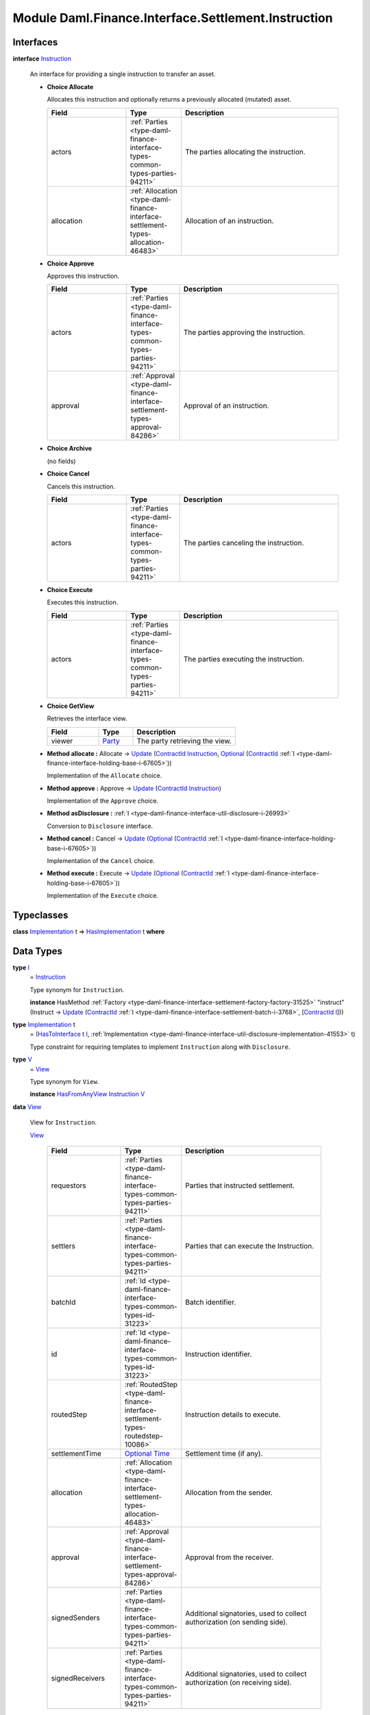 .. Copyright (c) 2022 Digital Asset (Switzerland) GmbH and/or its affiliates. All rights reserved.
.. SPDX-License-Identifier: Apache-2.0

.. _module-daml-finance-interface-settlement-instruction-10970:

Module Daml.Finance.Interface.Settlement.Instruction
====================================================

Interfaces
----------

.. _type-daml-finance-interface-settlement-instruction-instruction-30569:

**interface** `Instruction <type-daml-finance-interface-settlement-instruction-instruction-30569_>`_

  An interface for providing a single instruction to transfer an asset\.

  + **Choice Allocate**

    Allocates this instruction and optionally returns a previously allocated (mutated) asset\.

    .. list-table::
       :widths: 15 10 30
       :header-rows: 1

       * - Field
         - Type
         - Description
       * - actors
         - :ref:`Parties <type-daml-finance-interface-types-common-types-parties-94211>`
         - The parties allocating the instruction\.
       * - allocation
         - :ref:`Allocation <type-daml-finance-interface-settlement-types-allocation-46483>`
         - Allocation of an instruction\.

  + **Choice Approve**

    Approves this instruction\.

    .. list-table::
       :widths: 15 10 30
       :header-rows: 1

       * - Field
         - Type
         - Description
       * - actors
         - :ref:`Parties <type-daml-finance-interface-types-common-types-parties-94211>`
         - The parties approving the instruction\.
       * - approval
         - :ref:`Approval <type-daml-finance-interface-settlement-types-approval-84286>`
         - Approval of an instruction\.

  + **Choice Archive**

    (no fields)

  + **Choice Cancel**

    Cancels this instruction\.

    .. list-table::
       :widths: 15 10 30
       :header-rows: 1

       * - Field
         - Type
         - Description
       * - actors
         - :ref:`Parties <type-daml-finance-interface-types-common-types-parties-94211>`
         - The parties canceling the instruction\.

  + **Choice Execute**

    Executes this instruction\.

    .. list-table::
       :widths: 15 10 30
       :header-rows: 1

       * - Field
         - Type
         - Description
       * - actors
         - :ref:`Parties <type-daml-finance-interface-types-common-types-parties-94211>`
         - The parties executing the instruction\.

  + **Choice GetView**

    Retrieves the interface view\.

    .. list-table::
       :widths: 15 10 30
       :header-rows: 1

       * - Field
         - Type
         - Description
       * - viewer
         - `Party <https://docs.daml.com/daml/stdlib/Prelude.html#type-da-internal-lf-party-57932>`_
         - The party retrieving the view\.

  + **Method allocate \:** Allocate \-\> `Update <https://docs.daml.com/daml/stdlib/Prelude.html#type-da-internal-lf-update-68072>`_ (`ContractId <https://docs.daml.com/daml/stdlib/Prelude.html#type-da-internal-lf-contractid-95282>`_ `Instruction <type-daml-finance-interface-settlement-instruction-instruction-30569_>`_, `Optional <https://docs.daml.com/daml/stdlib/Prelude.html#type-da-internal-prelude-optional-37153>`_ (`ContractId <https://docs.daml.com/daml/stdlib/Prelude.html#type-da-internal-lf-contractid-95282>`_ :ref:`I <type-daml-finance-interface-holding-base-i-67605>`))

    Implementation of the ``Allocate`` choice\.

  + **Method approve \:** Approve \-\> `Update <https://docs.daml.com/daml/stdlib/Prelude.html#type-da-internal-lf-update-68072>`_ (`ContractId <https://docs.daml.com/daml/stdlib/Prelude.html#type-da-internal-lf-contractid-95282>`_ `Instruction <type-daml-finance-interface-settlement-instruction-instruction-30569_>`_)

    Implementation of the ``Approve`` choice\.

  + **Method asDisclosure \:** :ref:`I <type-daml-finance-interface-util-disclosure-i-26993>`

    Conversion to ``Disclosure`` interface\.

  + **Method cancel \:** Cancel \-\> `Update <https://docs.daml.com/daml/stdlib/Prelude.html#type-da-internal-lf-update-68072>`_ (`Optional <https://docs.daml.com/daml/stdlib/Prelude.html#type-da-internal-prelude-optional-37153>`_ (`ContractId <https://docs.daml.com/daml/stdlib/Prelude.html#type-da-internal-lf-contractid-95282>`_ :ref:`I <type-daml-finance-interface-holding-base-i-67605>`))

    Implementation of the ``Cancel`` choice\.

  + **Method execute \:** Execute \-\> `Update <https://docs.daml.com/daml/stdlib/Prelude.html#type-da-internal-lf-update-68072>`_ (`Optional <https://docs.daml.com/daml/stdlib/Prelude.html#type-da-internal-prelude-optional-37153>`_ (`ContractId <https://docs.daml.com/daml/stdlib/Prelude.html#type-da-internal-lf-contractid-95282>`_ :ref:`I <type-daml-finance-interface-holding-base-i-67605>`))

    Implementation of the ``Execute`` choice\.

Typeclasses
-----------

.. _class-daml-finance-interface-settlement-instruction-hasimplementation-40548:

**class** `Implementation <type-daml-finance-interface-settlement-instruction-implementation-17580_>`_ t \=\> `HasImplementation <class-daml-finance-interface-settlement-instruction-hasimplementation-40548_>`_ t **where**


Data Types
----------

.. _type-daml-finance-interface-settlement-instruction-i-90342:

**type** `I <type-daml-finance-interface-settlement-instruction-i-90342_>`_
  \= `Instruction <type-daml-finance-interface-settlement-instruction-instruction-30569_>`_

  Type synonym for ``Instruction``\.

  **instance** HasMethod :ref:`Factory <type-daml-finance-interface-settlement-factory-factory-31525>` \"instruct\" (Instruct \-\> `Update <https://docs.daml.com/daml/stdlib/Prelude.html#type-da-internal-lf-update-68072>`_ (`ContractId <https://docs.daml.com/daml/stdlib/Prelude.html#type-da-internal-lf-contractid-95282>`_ :ref:`I <type-daml-finance-interface-settlement-batch-i-3768>`, \[`ContractId <https://docs.daml.com/daml/stdlib/Prelude.html#type-da-internal-lf-contractid-95282>`_ `I <type-daml-finance-interface-settlement-instruction-i-90342_>`_\]))

.. _type-daml-finance-interface-settlement-instruction-implementation-17580:

**type** `Implementation <type-daml-finance-interface-settlement-instruction-implementation-17580_>`_ t
  \= (`HasToInterface <https://docs.daml.com/daml/stdlib/Prelude.html#class-da-internal-interface-hastointerface-68104>`_ t `I <type-daml-finance-interface-settlement-instruction-i-90342_>`_, :ref:`Implementation <type-daml-finance-interface-util-disclosure-implementation-41553>` t)

  Type constraint for requiring templates to implement ``Instruction`` along with ``Disclosure``\.

.. _type-daml-finance-interface-settlement-instruction-v-83729:

**type** `V <type-daml-finance-interface-settlement-instruction-v-83729_>`_
  \= `View <type-daml-finance-interface-settlement-instruction-view-45863_>`_

  Type synonym for ``View``\.

  **instance** `HasFromAnyView <https://docs.daml.com/daml/stdlib/DA-Internal-Interface-AnyView.html#class-da-internal-interface-anyview-hasfromanyview-30108>`_ `Instruction <type-daml-finance-interface-settlement-instruction-instruction-30569_>`_ `V <type-daml-finance-interface-settlement-instruction-v-83729_>`_

.. _type-daml-finance-interface-settlement-instruction-view-45863:

**data** `View <type-daml-finance-interface-settlement-instruction-view-45863_>`_

  View for ``Instruction``\.

  .. _constr-daml-finance-interface-settlement-instruction-view-23498:

  `View <constr-daml-finance-interface-settlement-instruction-view-23498_>`_

    .. list-table::
       :widths: 15 10 30
       :header-rows: 1

       * - Field
         - Type
         - Description
       * - requestors
         - :ref:`Parties <type-daml-finance-interface-types-common-types-parties-94211>`
         - Parties that instructed settlement\.
       * - settlers
         - :ref:`Parties <type-daml-finance-interface-types-common-types-parties-94211>`
         - Parties that can execute the Instruction\.
       * - batchId
         - :ref:`Id <type-daml-finance-interface-types-common-types-id-31223>`
         - Batch identifier\.
       * - id
         - :ref:`Id <type-daml-finance-interface-types-common-types-id-31223>`
         - Instruction identifier\.
       * - routedStep
         - :ref:`RoutedStep <type-daml-finance-interface-settlement-types-routedstep-10086>`
         - Instruction details to execute\.
       * - settlementTime
         - `Optional <https://docs.daml.com/daml/stdlib/Prelude.html#type-da-internal-prelude-optional-37153>`_ `Time <https://docs.daml.com/daml/stdlib/Prelude.html#type-da-internal-lf-time-63886>`_
         - Settlement time (if any)\.
       * - allocation
         - :ref:`Allocation <type-daml-finance-interface-settlement-types-allocation-46483>`
         - Allocation from the sender\.
       * - approval
         - :ref:`Approval <type-daml-finance-interface-settlement-types-approval-84286>`
         - Approval from the receiver\.
       * - signedSenders
         - :ref:`Parties <type-daml-finance-interface-types-common-types-parties-94211>`
         - Additional signatories, used to collect authorization (on sending side)\.
       * - signedReceivers
         - :ref:`Parties <type-daml-finance-interface-types-common-types-parties-94211>`
         - Additional signatories, used to collect authorization (on receiving side)\.

  **instance** `Eq <https://docs.daml.com/daml/stdlib/Prelude.html#class-ghc-classes-eq-22713>`_ `View <type-daml-finance-interface-settlement-instruction-view-45863_>`_

  **instance** `Show <https://docs.daml.com/daml/stdlib/Prelude.html#class-ghc-show-show-65360>`_ `View <type-daml-finance-interface-settlement-instruction-view-45863_>`_

Functions
---------

.. _function-daml-finance-interface-settlement-instruction-asdisclosure-49219:

`asDisclosure <function-daml-finance-interface-settlement-instruction-asdisclosure-49219_>`_
  \: `Instruction <type-daml-finance-interface-settlement-instruction-instruction-30569_>`_ \-\> :ref:`I <type-daml-finance-interface-util-disclosure-i-26993>`

.. _function-daml-finance-interface-settlement-instruction-allocate-71473:

`allocate <function-daml-finance-interface-settlement-instruction-allocate-71473_>`_
  \: `Instruction <type-daml-finance-interface-settlement-instruction-instruction-30569_>`_ \-\> Allocate \-\> `Update <https://docs.daml.com/daml/stdlib/Prelude.html#type-da-internal-lf-update-68072>`_ (`ContractId <https://docs.daml.com/daml/stdlib/Prelude.html#type-da-internal-lf-contractid-95282>`_ `Instruction <type-daml-finance-interface-settlement-instruction-instruction-30569_>`_, `Optional <https://docs.daml.com/daml/stdlib/Prelude.html#type-da-internal-prelude-optional-37153>`_ (`ContractId <https://docs.daml.com/daml/stdlib/Prelude.html#type-da-internal-lf-contractid-95282>`_ :ref:`I <type-daml-finance-interface-holding-base-i-67605>`))

.. _function-daml-finance-interface-settlement-instruction-approve-37030:

`approve <function-daml-finance-interface-settlement-instruction-approve-37030_>`_
  \: `Instruction <type-daml-finance-interface-settlement-instruction-instruction-30569_>`_ \-\> Approve \-\> `Update <https://docs.daml.com/daml/stdlib/Prelude.html#type-da-internal-lf-update-68072>`_ (`ContractId <https://docs.daml.com/daml/stdlib/Prelude.html#type-da-internal-lf-contractid-95282>`_ `Instruction <type-daml-finance-interface-settlement-instruction-instruction-30569_>`_)

.. _function-daml-finance-interface-settlement-instruction-execute-46460:

`execute <function-daml-finance-interface-settlement-instruction-execute-46460_>`_
  \: `Instruction <type-daml-finance-interface-settlement-instruction-instruction-30569_>`_ \-\> Execute \-\> `Update <https://docs.daml.com/daml/stdlib/Prelude.html#type-da-internal-lf-update-68072>`_ (`Optional <https://docs.daml.com/daml/stdlib/Prelude.html#type-da-internal-prelude-optional-37153>`_ (`ContractId <https://docs.daml.com/daml/stdlib/Prelude.html#type-da-internal-lf-contractid-95282>`_ :ref:`I <type-daml-finance-interface-holding-base-i-67605>`))

.. _function-daml-finance-interface-settlement-instruction-cancel-79088:

`cancel <function-daml-finance-interface-settlement-instruction-cancel-79088_>`_
  \: `Instruction <type-daml-finance-interface-settlement-instruction-instruction-30569_>`_ \-\> Cancel \-\> `Update <https://docs.daml.com/daml/stdlib/Prelude.html#type-da-internal-lf-update-68072>`_ (`Optional <https://docs.daml.com/daml/stdlib/Prelude.html#type-da-internal-prelude-optional-37153>`_ (`ContractId <https://docs.daml.com/daml/stdlib/Prelude.html#type-da-internal-lf-contractid-95282>`_ :ref:`I <type-daml-finance-interface-holding-base-i-67605>`))
